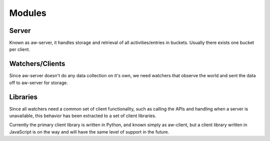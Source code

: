 Modules
=======

Server
------

Known as aw-server, it handles storage and retrieval of all activities/entries in buckets. Usually there exists one bucket per client.

Watchers/Clients
----------------

Since aw-server doesn't do any data collection on it's own, we need watchers that observe the world and sent the data off to aw-server for storage.


Libraries
---------

Since all watchers need a common set of client functionality, such as calling the APIs and handling when a server is unavailable, this behavior has been extracted to a set of client libraries.

Currently the primary client library is written in Python, and known simply as aw-client, but a client library written in JavaScript is on the way and will have the same level of support in the future.

